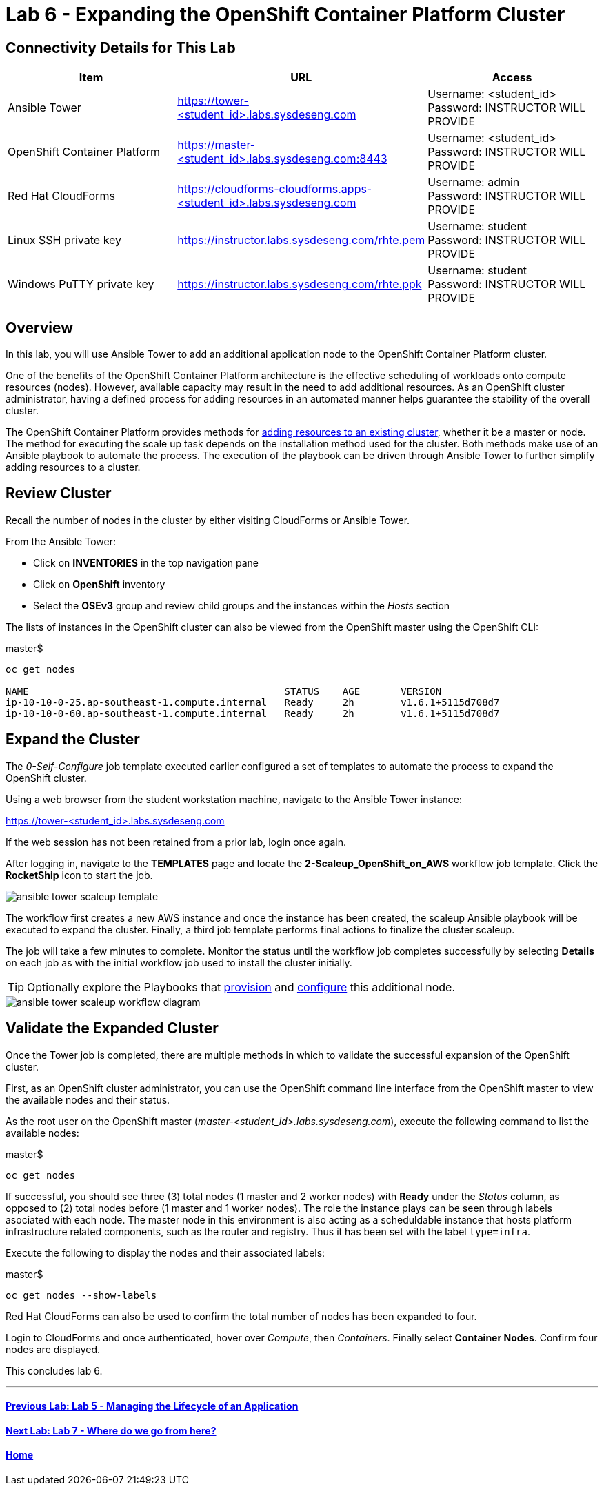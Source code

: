 = Lab 6 - Expanding the OpenShift Container Platform Cluster

== Connectivity Details for This Lab

[options="header"]
|======================
| *Item* | *URL* | *Access*
| Ansible Tower|
link:https://tower-<student_id>.labs.sysdeseng.com[https://tower-<student_id>.labs.sysdeseng.com] |
Username: <student_id> +
Password: INSTRUCTOR WILL PROVIDE
| OpenShift Container Platform |
link:https://:master-<student_id>.labs.sysdeseng.com:8443[https://master-<student_id>.labs.sysdeseng.com:8443] |
Username: <student_id> +
Password: INSTRUCTOR WILL PROVIDE
| Red Hat CloudForms |
link:https://cloudforms-cloudforms.apps-<student_id>.labs.sysdeseng.com[https://cloudforms-cloudforms.apps-<student_id>.labs.sysdeseng.com] |
Username: admin +
Password: INSTRUCTOR WILL PROVIDE
| Linux SSH private key
| link:https://instructor.labs.sysdeseng.com/rhte.pem[https://instructor.labs.sysdeseng.com/rhte.pem]
| Username: student +
Password: INSTRUCTOR WILL PROVIDE
| Windows PuTTY private key
| link:https://instructor.labs.sysdeseng.com/rhte.ppk[https://instructor.labs.sysdeseng.com/rhte.ppk]
| Username: student +
Password: INSTRUCTOR WILL PROVIDE
|======================

== Overview

In this lab, you will use Ansible Tower to add an additional application node to the OpenShift Container Platform cluster.

One of the benefits of the OpenShift Container Platform architecture is the effective scheduling of workloads onto compute resources (nodes). However, available capacity may result in the need to add additional resources. As an OpenShift cluster administrator, having a defined process for adding resources in an automated manner helps guarantee the stability of the overall cluster.

The OpenShift Container Platform provides methods for link:https://docs.openshift.com/container-platform/latest/install_config/adding_hosts_to_existing_cluster.html[adding resources to an existing cluster], whether it be a master or node. The method for executing the scale up task depends on the installation method used for the cluster. Both methods make use of an Ansible playbook to automate the process. The execution of the playbook can be driven through Ansible Tower to further simplify adding resources to a cluster.

== Review Cluster

Recall the number of nodes in the cluster by either visiting CloudForms or Ansible Tower.

From the Ansible Tower:

* Click on **INVENTORIES** in the top navigation pane
* Click on **OpenShift** inventory
* Select the **OSEv3** group and review child groups and the instances within the _Hosts_ section

The lists of instances in the OpenShift cluster can also be viewed from the OpenShift master using the OpenShift CLI:

.master$
[source, bash]
----
oc get nodes

NAME                                            STATUS    AGE       VERSION
ip-10-10-0-25.ap-southeast-1.compute.internal   Ready     2h        v1.6.1+5115d708d7
ip-10-10-0-60.ap-southeast-1.compute.internal   Ready     2h        v1.6.1+5115d708d7
----

== Expand the Cluster

The _0-Self-Configure_ job template executed earlier configured a set of templates to automate the process to expand the OpenShift cluster.

Using a web browser from the student workstation machine, navigate to the Ansible Tower instance:

link:https://tower-<student_id>.labs.sysdeseng.com[https://tower-<student_id>.labs.sysdeseng.com] 

If the web session has not been retained from a prior lab, login once again.

After logging in, navigate to the **TEMPLATES** page and locate the **2-Scaleup_OpenShift_on_AWS** workflow job template. Click the **RocketShip** icon to start the job.

image::images/ansible-tower-scaleup-template.png[]

The workflow first creates a new AWS instance and once the instance has been created, the scaleup Ansible playbook will be executed to expand the cluster. Finally, a third job template performs final actions to finalize the cluster scaleup.

The job will take a few minutes to complete. Monitor the status until the workflow job completes successfully by selecting **Details** on each job as with the initial workflow job used to install the cluster initially.

TIP: Optionally explore the Playbooks that link:https://github.com/sabre1041/managing-ocp-install-beyond/blob/rhte/aws_add_node.yml[provision] and link:https://github.com/sabre1041/managing-ocp-install-beyond/blob/rhte/openshift_postinstall.yml[configure] this additional node.

image::images/ansible-tower-scaleup-workflow-diagram.png[]

== Validate the Expanded Cluster

Once the Tower job is completed, there are multiple methods in which to validate the successful expansion of the OpenShift cluster.

First, as an OpenShift cluster administrator, you can use the OpenShift command line interface from the OpenShift master to view the available nodes and their status.

As the root user on the OpenShift master (_master-<student_id>.labs.sysdeseng.com_), execute the following command to list the available nodes:

.master$
[source, bash]
----
oc get nodes
----

If successful, you should see three (3) total nodes (1 master and 2 worker nodes) with **Ready** under the _Status_ column, as opposed to (2) total nodes before (1 master and 1 worker nodes). The role the instance plays can be seen through labels asociated with each node. The master node in this environment is also acting as a scheduldable instance that hosts platform infrastructure related components, such as the router and registry. Thus it has been set with the label `type=infra`. 

Execute the following to display the nodes and their associated labels:

.master$
[source, bash]
----
oc get nodes --show-labels
----

Red Hat CloudForms can also be used to confirm the total number of nodes has been expanded to four.

Login to CloudForms and once authenticated, hover over _Compute_, then _Containers_. Finally select **Container Nodes**. Confirm four nodes are displayed.

This concludes lab 6.

'''

==== <<../lab5/lab5.adoc#lab5,Previous Lab: Lab 5 - Managing the Lifecycle of an Application>>
==== <<../lab7/lab7.adoc#lab7,Next Lab: Lab 7 - Where do we go from here?>>
==== <<../../README.adoc#lab1,Home>>

